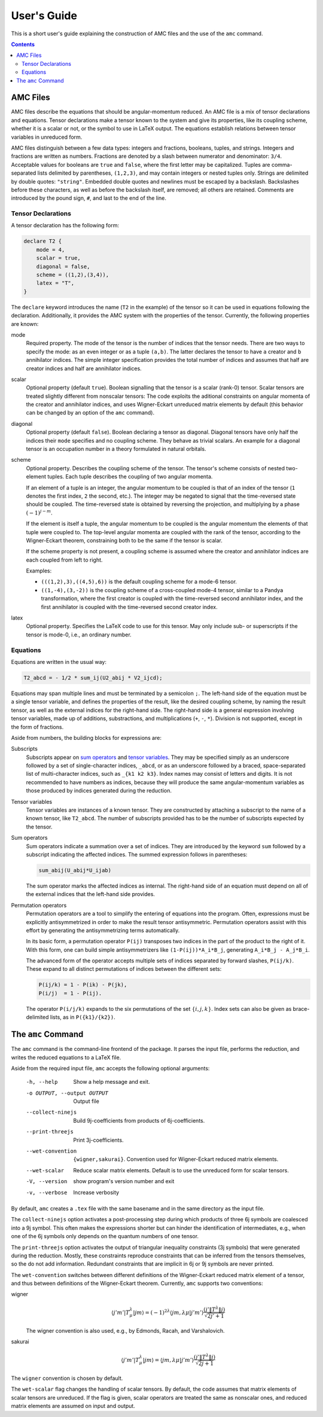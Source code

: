 User's Guide
============

This is a short user's guide explaining the construction of AMC files and the use of the ``amc`` command.

.. contents:: Contents
   :local:
   :backlinks: none

AMC Files
---------
AMC files describe the equations that should be angular-momentum reduced.
An AMC file is a mix of tensor declarations and equations.
Tensor declarations make a tensor known to the system and give its properties, like its coupling scheme, whether it is a scalar or not, or the symbol to use in LaTeX output.
The equations establish relations between tensor variables in unreduced form.

AMC files distinguish between a few data types: integers and fractions, booleans, tuples, and strings. Integers and fractions are written as numbers.
Fractions are denoted by a slash between numerator and denominator: ``3/4``.
Acceptable values for booleans are ``true`` and ``false``, where the first letter may be capitalized.
Tuples are comma-separated lists delimited by parentheses, ``(1,2,3)``, and may contain integers or nested tuples only.
Strings are delimited by double quotes: ``"string"``.
Embedded double quotes and newlines must be escaped by a backslash.
Backslashes before these characters, as well as before the backslash itself, are removed; all others are retained.
Comments are introduced by the pound sign, ``#``, and last to the end of the line.

Tensor Declarations
^^^^^^^^^^^^^^^^^^^
A tensor declaration has the following form:

.. code-block:: none

    declare T2 {
        mode = 4,
        scalar = true,
        diagonal = false,
        scheme = ((1,2),(3,4)),
        latex = "T",
    }

The ``declare`` keyword introduces the name (``T2`` in the example) of the tensor so it can be used in equations following the declaration.
Additionally, it provides the AMC system with the properties of the tensor. Currently, the following properties are known:

mode
    Required property.
    The mode of the tensor is the number of indices that the tensor needs.
    There are two ways to specify the mode: as an even integer or as a tuple ``(a,b)``.
    The latter declares the tensor to have ``a`` creator and ``b`` annihilator indices.
    The simple integer specification provides the total number of indices and assumes that half are creator indices and half are annihilator indices.
scalar
    Optional property (default ``true``).
    Boolean signalling that the tensor is a scalar (rank-0) tensor.
    Scalar tensors are treated slightly different from nonscalar tensors:
    The code exploits the aditional constraints on angular momenta of the creator and annihilator indices, and uses Wigner-Eckart unreduced matrix elements by default (this behavior can be changed by an option of the ``amc`` command).
diagonal
    Optional property (default ``false``).
    Boolean declaring a tensor as diagonal. Diagonal tensors have only half the indices their ``mode`` specifies and no coupling scheme.
    They behave as trivial scalars.
    An example for a diagonal tensor is an occupation number in a theory formulated in natural orbitals.
scheme
    Optional property.
    Describes the coupling scheme of the tensor.
    The tensor's scheme consists of nested two-element tuples.
    Each tuple describes the coupling of two angular momenta.

    If an element of a tuple is an integer, the angular momentum to be coupled is that of an index of the tensor (``1`` denotes the first index, ``2`` the second, etc.).
    The integer may be negated to signal that the time-reversed state should be coupled.
    The time-reversed state is obtained by reversing the projection, and multiplying by a phase :math:`(-1)^{j-m}`.

    If the element is itself a tuple, the angular momentum to be coupled is the angular momentum the elements of that tuple were coupled to.
    The top-level angular momenta are coupled with the rank of the tensor, according to the Wigner-Eckart theorem, constraining both to be the same if the tensor is scalar.

    If the scheme property is not present, a coupling scheme is assumed where the creator and annihilator indices are each coupled from left to right.

    Examples:

    - ``(((1,2),3),((4,5),6))`` is the default coupling scheme for a mode-6 tensor.
    - ``((1,-4),(3,-2))`` is the coupling scheme of a cross-coupled mode-4 tensor, similar to a Pandya transformation, where the first creator is coupled with the time-reversed second annihilator index, and the first annihilator is coupled with the time-reversed second creator index.
latex
    Optional property.
    Specifies the LaTeX code to use for this tensor.
    May only include sub- or superscripts if the tensor is mode-0, i.e., an ordinary number.


Equations
^^^^^^^^^
Equations are written in the usual way:

.. code-block:: none

    T2_abcd = - 1/2 * sum_ij(U2_abij * V2_ijcd);

Equations may span multiple lines and must be terminated by a semicolon ``;``.
The left-hand side of the equation must be a single tensor variable, and defines the properties of the result, like the desired coupling scheme, by naming the result tensor, as well as the external indices for the right-hand side.
The right-hand side is a general expression involving tensor variables, made up of additions, substractions, and multiplications (``+``, ``-``, ``*``).
Division is not supported, except in the form of fractions.

Aside from numbers, the building blocks for expressions are:

_`Subscripts`
    Subscripts appear on `sum operators`_ and `tensor variables`_.
    They may be specified simply as an underscore followed by a set of single-character indices, ``_abcd``, or as an underscore followed by a braced, space-separated list of multi-character indices, such as ``_{k1 k2 k3}``.
    Index names may consist of letters and digits.
    It is not recommended to have numbers as indices, because they will produce the same angular-momentum variables as those produced by indices generated during the reduction.
_`Tensor variables`
    Tensor variables are instances of a known tensor. They are constructed by attaching a subscript to the name of a known tensor, like ``T2_abcd``. The number of subscripts provided has to be the number of subscripts expected by the tensor.
_`Sum operators`
    Sum operators indicate a summation over a set of indices.
    They are introduced by the keyword ``sum`` followed by a subscript indicating the affected indices.
    The summed expression follows in parentheses:

    .. code-block:: none

        sum_abij(U_abij*U_ijab)

    The sum operator marks the affected indices as internal.
    The right-hand side of an equation must depend on all of the external indices that the left-hand side provides.
_`Permutation operators`
    Permutation operators are a tool to simplify the entering of equations into the program.
    Often, expressions must be explicitly antisymmetrized in order to make the result tensor antisymmetric.
    Permutation operators assist with this effort by generating the antisymmetrizing terms automatically.

    In its basic form, a permutation operator ``P(ij)`` transposes two indices in the part of the product to the right of it.
    With this form, one can build simple antisymmetrizers like ``(1-P(ij))*A_i*B_j``, generating ``A_i*B_j - A_j*B_i``.

    The advanced form of the operator accepts multiple sets of indices separated by forward slashes, ``P(ij/k)``.
    These expand to all distinct permutations of indices between the different sets:

    .. code-block:: none

        P(ij/k) = 1 - P(ik) - P(jk),
        P(i/j)  = 1 - P(ij).

    The operator ``P(i/j/k)`` expands to the six permutations of the set :math:`\{i,j,k\}`.
    Index sets can also be given as brace-delimited lists, as in ``P({k1}/{k2})``.

The ``amc`` Command
-------------------
The ``amc`` command is the command-line frontend of the package.
It parses the input file, performs the reduction, and writes the reduced equations to a LaTeX file.

Aside from the required input file, ``amc`` accepts the following optional arguments:

  -h, --help            Show a help message and exit.
  -o OUTPUT, --output OUTPUT
                        Output file
  --collect-ninejs      Build 9j-coefficients from products of 6j-coefficients.
  --print-threejs       Print 3j-coefficients.
  --wet-convention      ``{wigner,sakurai}``.
                        Convention used for Wigner-Eckart reduced matrix elements.
  --wet-scalar          Reduce scalar matrix elements.
                        Default is to use the unreduced form for scalar tensors.
  -V, --version         show program's version number and exit
  -v, --verbose         Increase verbosity

By default, ``amc`` creates a ``.tex`` file with the same basename and in the same directory as the input file.

The ``collect-ninejs`` option activates a post-processing step during which products of three 6j symbols are coalesced into a 9j symbol.
This often makes the expressions shorter but can hinder the identification of intermediates, e.g., when one of the 6j symbols only depends on the quantum numbers of one tensor.

The ``print-threejs`` option activates the output of triangular inequality constraints (3j symbols) that were generated during the reduction.
Mostly, these constraints reproduce constraints that can be inferred from the tensors themselves, so the do not add information.
Redundant constraints that are implicit in 6j or 9j symbols are never printed.

The ``wet-convention`` switches between different definitions of the Wigner-Eckart reduced matrix element of a tensor, and thus between definitions of the Wigner-Eckart theorem.
Currently, ``amc`` supports two conventions:

wigner
    .. math::

        \langle j'm'|T^\lambda_\mu|jm\rangle = (-1)^{2\lambda} \langle jm,\lambda\mu|j'm'\rangle \frac{(j'\|T^\lambda\|j)}{\sqrt{2j'+1}}

    The wigner convention is also used, e.g., by Edmonds, Racah, and Varshalovich.
sakurai
    .. math::

        \langle j'm'|T^\lambda_\mu|jm\rangle = \langle jm,\lambda\mu|j'm'\rangle \frac{(j'\|T^\lambda\|j)}{\sqrt{2j+1}}

The ``wigner`` convention is chosen by default.

The ``wet-scalar`` flag changes the handling of scalar tensors.
By default, the code assumes that matrix elements of scalar tensors are unreduced.
If the flag is given, scalar operators are treated the same as nonscalar ones, and reduced matrix elements are assumed on input and output.

